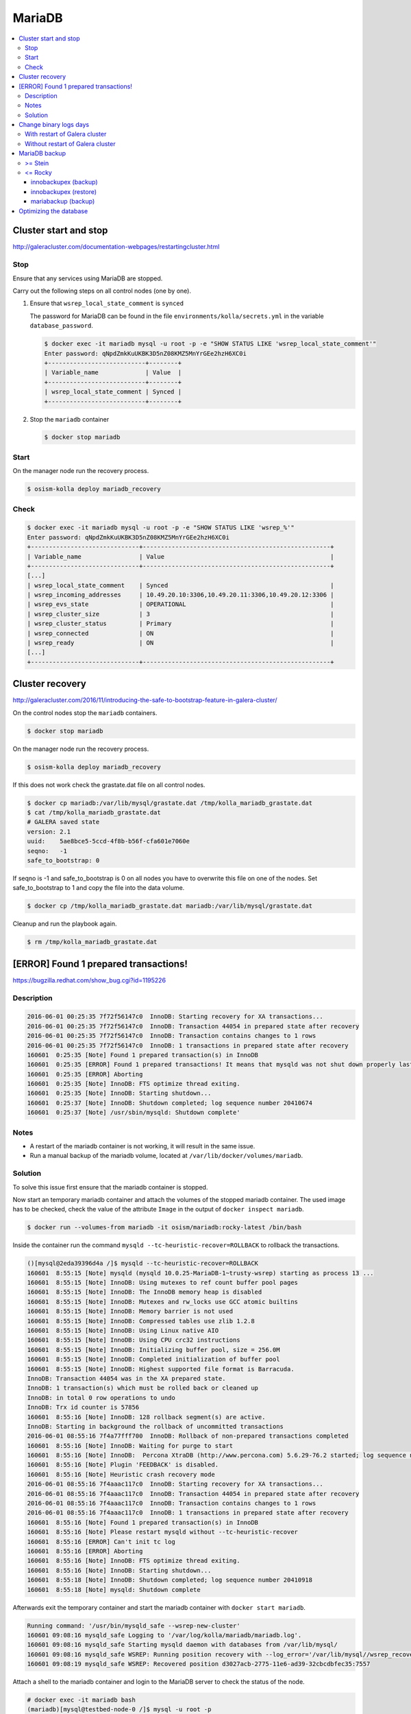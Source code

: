 =======
MariaDB
=======

.. contents::
   :local:

Cluster start and stop
======================

http://galeracluster.com/documentation-webpages/restartingcluster.html

Stop
----

Ensure that any services using MariaDB are stopped.

Carry out the following steps on all control nodes (one by one).

1. Ensure that ``wsrep_local_state_comment`` is ``synced``

   The password for MariaDB can be found in the file ``environments/kolla/secrets.yml`` in
   the variable ``database_password``.

   .. code-block:: console

      $ docker exec -it mariadb mysql -u root -p -e "SHOW STATUS LIKE 'wsrep_local_state_comment'"
      Enter password: qNpdZmkKuUKBK3D5nZ08KMZ5MnYrGEe2hzH6XC0i
      +---------------------------+--------+
      | Variable_name             | Value  |
      +---------------------------+--------+
      | wsrep_local_state_comment | Synced |
      +---------------------------+--------+

2. Stop the ``mariadb`` container

   .. code-block:: console

      $ docker stop mariadb

Start
-----

On the manager node run the recovery process.

.. code-block:: console

   $ osism-kolla deploy mariadb_recovery

Check
-----

.. code-block:: console

   $ docker exec -it mariadb mysql -u root -p -e "SHOW STATUS LIKE 'wsrep_%'"
   Enter password: qNpdZmkKuUKBK3D5nZ08KMZ5MnYrGEe2hzH6XC0i
   +------------------------------+----------------------------------------------------+
   | Variable_name                | Value                                              |
   +------------------------------+----------------------------------------------------+
   [...]
   | wsrep_local_state_comment    | Synced                                             |
   | wsrep_incoming_addresses     | 10.49.20.10:3306,10.49.20.11:3306,10.49.20.12:3306 |
   | wsrep_evs_state              | OPERATIONAL                                        |
   | wsrep_cluster_size           | 3                                                  |
   | wsrep_cluster_status         | Primary                                            |
   | wsrep_connected              | ON                                                 |
   | wsrep_ready                  | ON                                                 |
   [...]
   +------------------------------+----------------------------------------------------+

Cluster recovery
================

http://galeracluster.com/2016/11/introducing-the-safe-to-bootstrap-feature-in-galera-cluster/

On the control nodes stop the ``mariadb`` containers.

.. code-block:: console

   $ docker stop mariadb

On the manager node run the recovery process.

.. code-block:: console

   $ osism-kolla deploy mariadb_recovery

If this does not work check the grastate.dat file on all control nodes.

.. code-block:: console

   $ docker cp mariadb:/var/lib/mysql/grastate.dat /tmp/kolla_mariadb_grastate.dat
   $ cat /tmp/kolla_mariadb_grastate.dat
   # GALERA saved state
   version: 2.1
   uuid:    5ae8bce5-5ccd-4f8b-b56f-cfa601e7060e
   seqno:   -1
   safe_to_bootstrap: 0

If seqno is -1 and safe_to_bootstrap is 0 on all nodes you have to overwrite this file on one of the nodes. Set safe_to_bootstrap to 1 and copy the file into the data volume.

.. code-block:: console

   $ docker cp /tmp/kolla_mariadb_grastate.dat mariadb:/var/lib/mysql/grastate.dat

Cleanup and run the playbook again.

.. code-block:: console

   $ rm /tmp/kolla_mariadb_grastate.dat

[ERROR] Found 1 prepared transactions!
======================================

https://bugzilla.redhat.com/show_bug.cgi?id=1195226

Description
-----------

.. code-block:: console

   2016-06-01 00:25:35 7f72f56147c0  InnoDB: Starting recovery for XA transactions...
   2016-06-01 00:25:35 7f72f56147c0  InnoDB: Transaction 44054 in prepared state after recovery
   2016-06-01 00:25:35 7f72f56147c0  InnoDB: Transaction contains changes to 1 rows
   2016-06-01 00:25:35 7f72f56147c0  InnoDB: 1 transactions in prepared state after recovery
   160601  0:25:35 [Note] Found 1 prepared transaction(s) in InnoDB
   160601  0:25:35 [ERROR] Found 1 prepared transactions! It means that mysqld was not shut down properly last time and critical recovery information (last binlog or tc.log file) was manually deleted after a crash. You have to start mysqld with --tc-heuristic-recover switch to commit or rollback pending transactions.
   160601  0:25:35 [ERROR] Aborting
   160601  0:25:35 [Note] InnoDB: FTS optimize thread exiting.
   160601  0:25:35 [Note] InnoDB: Starting shutdown...
   160601  0:25:37 [Note] InnoDB: Shutdown completed; log sequence number 20410674
   160601  0:25:37 [Note] /usr/sbin/mysqld: Shutdown complete'

Notes
-----

* A restart of the mariadb container is not working, it will result in the same issue.
* Run a manual backup of the mariadb volume, located at ``/var/lib/docker/volumes/mariadb``.

Solution
--------

To solve this issue first ensure that the mariadb container is stopped.

Now start an temporary mariadb container and attach the volumes of the stopped mariadb container. The used image has to be checked, check the value of the attribute ``Image`` in the output of ``docker inspect mariadb``.

.. code::

   $ docker run --volumes-from mariadb -it osism/mariadb:rocky-latest /bin/bash

Inside the container run the command ``mysqld --tc-heuristic-recover=ROLLBACK`` to rollback the transactions.

.. code::

   ()[mysql@2eda39396d4a /]$ mysqld --tc-heuristic-recover=ROLLBACK
   160601  8:55:15 [Note] mysqld (mysqld 10.0.25-MariaDB-1~trusty-wsrep) starting as process 13 ...
   160601  8:55:15 [Note] InnoDB: Using mutexes to ref count buffer pool pages
   160601  8:55:15 [Note] InnoDB: The InnoDB memory heap is disabled
   160601  8:55:15 [Note] InnoDB: Mutexes and rw_locks use GCC atomic builtins
   160601  8:55:15 [Note] InnoDB: Memory barrier is not used
   160601  8:55:15 [Note] InnoDB: Compressed tables use zlib 1.2.8
   160601  8:55:15 [Note] InnoDB: Using Linux native AIO
   160601  8:55:15 [Note] InnoDB: Using CPU crc32 instructions
   160601  8:55:15 [Note] InnoDB: Initializing buffer pool, size = 256.0M
   160601  8:55:15 [Note] InnoDB: Completed initialization of buffer pool
   160601  8:55:15 [Note] InnoDB: Highest supported file format is Barracuda.
   InnoDB: Transaction 44054 was in the XA prepared state.
   InnoDB: 1 transaction(s) which must be rolled back or cleaned up
   InnoDB: in total 0 row operations to undo
   InnoDB: Trx id counter is 57856
   160601  8:55:16 [Note] InnoDB: 128 rollback segment(s) are active.
   InnoDB: Starting in background the rollback of uncommitted transactions
   2016-06-01 08:55:16 7f4a77fff700  InnoDB: Rollback of non-prepared transactions completed
   160601  8:55:16 [Note] InnoDB: Waiting for purge to start
   160601  8:55:16 [Note] InnoDB:  Percona XtraDB (http://www.percona.com) 5.6.29-76.2 started; log sequence number 20410684
   160601  8:55:16 [Note] Plugin 'FEEDBACK' is disabled.
   160601  8:55:16 [Note] Heuristic crash recovery mode
   2016-06-01 08:55:16 7f4aaac117c0  InnoDB: Starting recovery for XA transactions...
   2016-06-01 08:55:16 7f4aaac117c0  InnoDB: Transaction 44054 in prepared state after recovery
   2016-06-01 08:55:16 7f4aaac117c0  InnoDB: Transaction contains changes to 1 rows
   2016-06-01 08:55:16 7f4aaac117c0  InnoDB: 1 transactions in prepared state after recovery
   160601  8:55:16 [Note] Found 1 prepared transaction(s) in InnoDB
   160601  8:55:16 [Note] Please restart mysqld without --tc-heuristic-recover
   160601  8:55:16 [ERROR] Can't init tc log
   160601  8:55:16 [ERROR] Aborting
   160601  8:55:16 [Note] InnoDB: FTS optimize thread exiting.
   160601  8:55:16 [Note] InnoDB: Starting shutdown...
   160601  8:55:18 [Note] InnoDB: Shutdown completed; log sequence number 20410918
   160601  8:55:18 [Note] mysqld: Shutdown complete

Afterwards exit the temporary container and start the mariadb container with ``docker start mariadb``.

.. code-block:: console

   Running command: '/usr/bin/mysqld_safe --wsrep-new-cluster'
   160601 09:08:16 mysqld_safe Logging to '/var/log/kolla/mariadb/mariadb.log'.
   160601 09:08:16 mysqld_safe Starting mysqld daemon with databases from /var/lib/mysql/
   160601 09:08:16 mysqld_safe WSREP: Running position recovery with --log_error='/var/lib/mysql//wsrep_recovery.rNhhQs' --pid-file='/var/lib/mysql//testbed-node-0-recover.pid'
   160601 09:08:19 mysqld_safe WSREP: Recovered position d3027acb-2775-11e6-ad39-32cbcdbfec35:7557

Attach a shell to the mariadb container and login to the MariaDB server to check the status of the node.

.. code-block:: console

   # docker exec -it mariadb bash
   (mariadb)[mysql@testbed-node-0 /]$ mysql -u root -p
   Enter password: qNpdZmkKuUKBK3D5nZ08KMZ5MnYrGEe2hzH6XC0i
   Welcome to the MariaDB monitor.  Commands end with ; or \g.
   Your MariaDB connection id is 1171
   Server version: 10.0.25-MariaDB-1~trusty-wsrep

   Copyright (c) 2000, 2016, Oracle, MariaDB Corporation Ab and others.

   Type 'help;' or '\h' for help. Type '\c' to clear the current input statement.

   MariaDB [(none)]> SHOW STATUS LIKE 'wsrep_evs_state';
   +-----------------+-------------+
   | Variable_name   | Value       |
   +-----------------+-------------+
   | wsrep_evs_state | OPERATIONAL |
   +-----------------+-------------+
   1 row in set (0.01 sec)

Change binary logs days
=======================

https://www.percona.com/blog/2018/03/28/safely-purging-binary-logs-from-master/

.. code-block:: ini
   :caption: environments/kolla/files/overlays/galera.cnf

   [mysqld]
   expire_logs_days = 14

With restart of Galera cluster
------------------------------

.. code-block:: console

   $ osism-kolla reconfigure mariadb

Without restart of Galera cluster
---------------------------------

* set in ``/etc/kolla/mariadb/galera.cnf`` on each galera cluster node

.. code-block:: ini

   [mysqld]
   expire_logs_days = 14

* set in DB on each galera cluster node

.. code-block:: console

   mysql> show global variables like 'expire%';
   +------------------+-------+
   | Variable_name    | Value |
   +------------------+-------+
   | expire_logs_days | 0     |
   +------------------+-------+
   1 row in set (0.00 sec)
   mysql> set global expire_logs_days=14
   Query OK, 0 rows affected (0.00 sec)
   mysql> show global variables like 'expire%';
   +------------------+-------+
   | Variable_name    | Value |
   +------------------+-------+
   | expire_logs_days | 14    |
   +------------------+-------+
   1 row in set (0.00 sec)

* purge binary logs

.. code-block:: console

   mysql> show binary logs;
   +------------------+------------+
   | Log_name         | File_size  |
   +------------------+------------+
   | mysql-bin.000161 |        365 |
   ...
   | mysql-bin.000249 |  358436195 |
   +------------------+------------+
   89 rows in set (0.00 sec)
   mysql> purge binary logs before '2018-10-16 00:00:00';
   Query OK, 0 rows affected (0.00 sec)
   mysql> show binary logs;
   +------------------+------------+
   | Log_name         | File_size  |
   +------------------+------------+
   | mysql-bin.000232 | 1073741921 |
   ...
   | mysql-bin.000249 |  359370671 |
   +------------------+------------+
   18 rows in set (0.00 sec)

MariaDB backup
==============

>= Stein
--------

<= Rocky
--------

innobackupex (backup)
~~~~~~~~~~~~~~~~~~~~~

The MariaDB images contain ``xtrabackup`` from Percona. To use the MariaDB configuration must first be prepared.

Create/extend the file ``environments/kolla/files/overlays/galera.cnf`` with the following content. Maybe you have to reconfigure MariaDB.

.. code-block:: ini

   [xtrabackup]
   password = {{ database_password }}
   user = root

To create a backup, the command ``innobackupex`` is now executed on one of the database nodes.

.. code-block:: console

   $ docker exec -it mariadb innobackupex --galera-info /tmp
   [...]
   180111 09:45:40 Executing UNLOCK TABLES
   180111 09:45:40 All tables unlocked
   180111 09:45:40 Backup created in directory '/tmp/2020-02-20_22-21-12/'
   MySQL binlog position: filename 'mysql-bin.000080', position '242412060', GTID of the last change '0-1-9072431'
   180111 09:45:40 [00] Writing backup-my.cnf
   180111 09:45:40 [00]        ...done
   180111 09:45:40 [00] Writing xtrabackup_info
   180111 09:45:40 [00]        ...done
   xtrabackup: Transaction log of lsn (10823062052) to (10823256961) was copied.
   180111 09:45:40 completed OK!

Instead of adjusting the configuration, user name and password can also be specified by parameter.
Note that the password is visible.

.. code-block:: console

   docker exec -it mariadb innobackupex \
     -u root -p qNpdZmkKuUKBK3D5nZ08KMZ5MnYrGEe2hzH6XC0i \
     --galera-info /tmp

It is also possible to backup only certain databases. The parameter ``--databases``
is used for this purpose. The format is ``databasename[.tablename]``. Multiple entries
are separated by a space.

.. code-block:: console

   docker exec -it mariadb innobackupex \
     -u root -p qNpdZmkKuUKBK3D5nZ08KMZ5MnYrGEe2hzH6XC0i \
     --galera-info \
     --databases "panko" /tmp

At the end of the backup process a short status change of the node takes place.

.. code-blone:: none

   SYNCED -> DONOR/DESYNCED -> JOINED -> SYNCED

The following entry can be found in ``/var/log/kolla/mariadb/mariadb.log`` on the node where the backup is created.

.. code-block:: none

   2020-02-10 22:55:00 140591107139328 [Note] WSREP: Member 0.0 (testbed-node-1) desyncs itself from group
   2020-02-10 22:55:00 140591107139328 [Note] WSREP: Shifting SYNCED -> DONOR/DESYNCED (TO: 1182)
   2020-02-10 22:55:00 140591322765056 [Note] WSREP: Provider paused at f0bbc6d1-4b81-11ea-acfb-5a3837714e6a:1182 (1565)
   2020-02-10 22:55:02 140591322765056 [Note] WSREP: resuming provider at 1565
   2020-02-10 22:55:02 140591322765056 [Note] WSREP: Provider resumed.
   2020-02-10 22:55:02 140591107139328 [Note] WSREP: Member 0.0 (testbed-node-1) resyncs itself to group
   2020-02-10 22:55:02 140591107139328 [Note] WSREP: Shifting DONOR/DESYNCED -> JOINED (TO: 1182)
   2020-02-10 22:55:02 140591107139328 [Note] WSREP: Member 0.0 (testbed-node-1) synced with group.
   2020-02-10 22:55:02 140591107139328 [Note] WSREP: Shifting JOINED -> SYNCED (TO: 1182)
   2020-02-10 22:55:02 140591391913728 [Note] WSREP: Synchronized with group, ready for connections

On the other nodes there is the following entry.

.. code-block:: none

   2020-02-10 22:55:00 139785272289024 [Note] WSREP: Member 0.0 (testbed-node-1) desyncs itself from group
   2020-02-10 22:55:02 139785272289024 [Note] WSREP: Member 0.0 (testbed-node-1) resyncs itself to group
   2020-02-10 22:55:02 139785272289024 [Note] WSREP: Member 0.0 (testbed-node-1) synced with group.

The backup is then prepared.

.. code-block:: console

   docker exec -it mariadb innobackupex --apply-log /tmp/2020-02-20_22-21-12/
   [...]
   200210 09:38:36 completed OK!

The backup is stored on the data volume of the ``mariadb`` container. It can be picked up from there with the following call.

.. code-block:: console

   $ sudo mkdir -p /opt/xtrabackup && sudo chown dragon: /opt/xtrabackup
   $ docker cp mariadb:/tmp/2020-02-20_22-21-12 /opt/xtrabackup

The directory ``/tmp/2020-02-20_22-21-12`` to be copied is output at the end of the execution of ``innobackupex``.

.. code-block:: none

   180111 09:45:40 Backup created in directory '/tmp/2020-02-20_22-21-12/'

Then the backup can be removed from the container.

.. code-block:: console

   $ docker exec -it mariadb rm -rf /tmp/2020-02-20_22-21-12

You can also use the integrated Ansible playbook.

.. code-block:: console

   $ osism-generic backup-mariadb -l testbed-node-1.osism.local

After the backup is complete, make sure that the file ``xtrabackup_galera_info`` is present in the backup directory.

innobackupex (restore)
~~~~~~~~~~~~~~~~~~~~~~

.. warning::

   When the restore is performed, all data of an existing cluster is deleted.
   Make sure in advance that the existing backups are in good condition.

   To be on the safe side, make a backup after stopping the containers from
   the ``mariadb`` volumes.

   The database cannot be used during the restore.

Run the following steps on all nodes of the cluster.

First stop all running ``mariadb`` containers.

.. code-block:: console

   $ docker stop mariadb

Now all files in ``/var/lib/mysql`` are deleted.

.. code-block:: console

   $ docker run --entrypoint=/bin/bash -v mariadb:/var/lib/mysql --rm -it quay.io/osism/mariadb:rocky-latest
   ()[mysql@9287f94e9316 /]$ rm -rf /var/lib/mysql/*

It is important that no more files are present in ``/var/lib/mysql``. Since ``/var/lib/mysql``
is also the home directory of the ``mysql`` user it is important not to create a ``.bash_history``
when exiting the container.

.. code-block:: console

   ()[mysql@9287f94e9316 /]$ cat /dev/null > ~/.bash_history && history -c && rm -f ~/.bash_history && exit

Run the following steps on the first node of the cluster.

First, a new ``grastate.dat`` is prepared based on the state of the backup.

.. code-block:: console

   $ cat /opt/xtrabackup/2020-02-20_22-21-12/xtrabackup_galera_info
   ef563b61-5416-11ea-aff3-cf4d8fa91baa:3224

The format is as follows: ``<uuid>:<seqno>``.

.. code-block:: console

   $ tee /opt/xtrabackup/2020-02-20_22-21-12/grastate.dat <<EOF
   # GALERA saved state
   version: 2.1
   uuid:    ef563b61-5416-11ea-aff3-cf4d8fa91baa
   seqno:   3224
   safe_to_bootstrap: 0
   EOF

Afterwards ``/var/lib/mysql`` is restored. Because of permissions this requires
a few intermediate steps.

.. code-block:: console

   $ docker run --entrypoint=/bin/bash -v mariadb:/var/lib/mysql --name mariadb-restore --rm -it quay.io/osism/mariadb:rocky-latest
   ()[mysql@9d16427f7d67 /]$

.. code-block:: console

   $ docker cp /opt/xtrabackup/2020-02-20_22-21-12 mariadb-restore:/tmp

.. code-block:: console

   $ docker exec -u root -it mariadb-restore chown -R mysql /tmp/2020-02-20_22-21-12

.. code-block:: console

   ()[mysql@9d16427f7d67 /]$ innobackupex --copy-back /tmp/2020-02-20_22-21-12

When the message ``Original data directory /var/lib/mysql is not empty!`` appears,
delete ``/var/lib/mysql/.bash_history``. Then execute the command again.

.. code-block:: console

   ()[mysql@9d16427f7d67 /]$ cat /dev/null > ~/.bash_history && history -c && rm -f ~/.bash_history && exit

Finally, a recovery of the database is started via the manager.

.. code-block:: console

   $ osism-kolla deploy mariadb_recovery

mariabackup (backup)
~~~~~~~~~~~~~~~~~~~~

From Stein on, ``mariabackup`` is used in Kolla-Ansible.

.. code-block:: console

    mariabackup \
        --defaults-file=/etc/mysql/my.cnf \
        --backup \
        --stream=xbstream \
        --history=$(date +%d-%m-%Y) | gzip > \
        /tmp/mysqlbackup-$(date +%d-%m-%Y-%s).qp.xbc.xbs.gz

User name and password can also be specified by parameter. Note that the password is visible.

.. code-block:: console

    mariabackup \
        --defaults-file=/etc/mysql/my.cnf \
        -u root -p qNpdZmkKuUKBK3D5nZ08KMZ5MnYrGEe2hzH6XC0i \
        --backup \
        --stream=xbstream \
        --history=$(date +%d-%m-%Y) | gzip > \
        /tmp/mysqlbackup-$(date +%d-%m-%Y-%s).qp.xbc.xbs.gz

Optimizing the database
=======================

.. note::

   Depending on the database/table, this process may take some time and
   generate a high load on the database.

The following example optimizes the database ``heat``. All tables are optimized one
after the other.

A single table (e.g. ``engine``) in the database ``heat`` can be optimized with
``heat engine`` instead of ``heat``.

Individual tables can be optimized with ``heat engine`` instead of ``heat``.

.. code-block:: console

   du -h /var/lib/docker/volumes/mariadb/_data/heat
   97M     /var/lib/docker/volumes/mariadb/_data/heat

.. code-block:: console

   docker exec -it mariadb mysqlcheck -u root -p --optimize --skip-write-binlog heat
   Enter password: qNpdZmkKuUKBK3D5nZ08KMZ5MnYrGEe2hzH6XC0i
   heat.event
   note     : Table does not support optimize, doing recreate + analyze instead
   status   : OK
   heat.migrate_version
   note     : Table does not support optimize, doing recreate + analyze instead
   status   : OK
   [...]

.. code-block:: console

   du -h /var/lib/docker/volumes/mariadb/_data/heat
   7.1M    /var/lib/docker/volumes/mariadb/_data/heat
